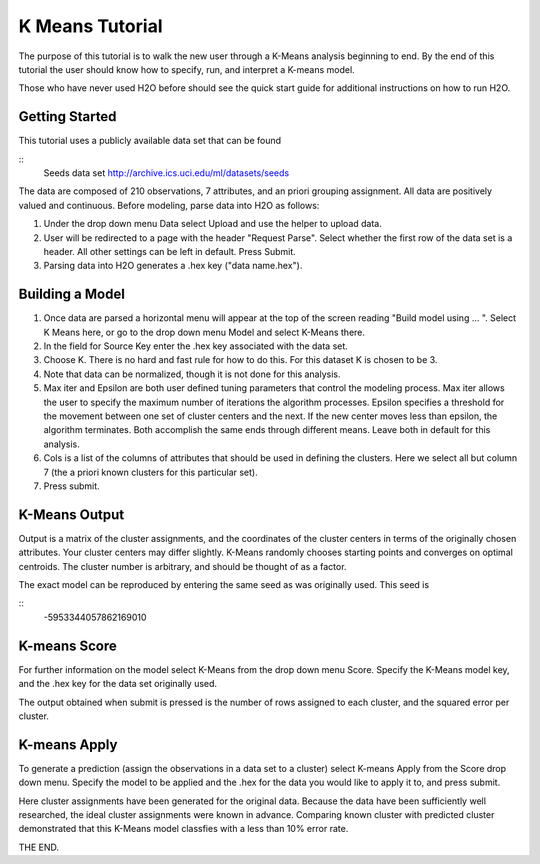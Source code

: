 K Means Tutorial
-----------------

The purpose of this tutorial is to walk the new user through a 
K-Means analysis beginning to end. By the end of this tutorial
the user should know how to specify, run, and interpret a K-means model.

Those who have never used H2O before should see the quick start guide
for additional instructions on how to run H2O. 

Getting Started
"""""""""""""""

This tutorial uses a publicly available data set that can be found 

::
  Seeds data set http://archive.ics.uci.edu/ml/datasets/seeds 


The data are composed of 210 observations, 7 attributes, and an priori
grouping assignment. All data are positively valued and
continuous. Before modeling, parse data into H2O as follows:


#. Under the drop down menu Data select Upload and use the helper to
   upload data.

 
#. User will be redirected to a page with the header "Request
   Parse". Select whether the first row of the data set is a
   header. All other settings can be left in default. Press Submit.


#. Parsing data into H2O generates a .hex key ("data name.hex").

.. image:: KMparse.png
   :width: 100%



Building a Model
""""""""""""""""

#. Once  data are parsed a horizontal menu will appear at the top
   of the screen reading "Build model using ... ". Select 
   K Means here, or go to the drop down menu Model and
   select K-Means there.


#. In the field for Source Key enter the .hex key associated with the
   data set. 


#. Choose K. There is no hard and fast rule for how to
   do this. For this dataset K is chosen to be 3. 


#. Note that data can be normalized, though it is not done for this
   analysis. 


#. Max iter and Epsilon are both user defined tuning parameters that
   control the modeling process. Max iter allows the user to specify
   the maximum number of iterations the algorithm processes. Epsilon 
   specifies a threshold for the movement between one set of
   cluster centers and the next. If the new center moves less than
   epsilon, the algorithm terminates. Both accomplish the same ends
   through different means. Leave both in default for this analysis.


#. Cols is a list of the columns of attributes that should be used 
   in defining the clusters. Here we select all but column 7 (the 
   a priori known clusters for this particular set). 


#. Press submit.

.. image:: KMrequest.png
   :width: 100%


K-Means Output
""""""""""""""

Output is a matrix of the cluster assignments, and the
coordinates of the cluster centers in terms of the originally 
chosen attributes. Your cluster centers may differ slightly. 
K-Means randomly chooses starting points and converges on 
optimal centroids. The cluster number is arbitrary, and should
be thought of as a factor.

.. image:: KMinspect.png 
   :width: 100%

The exact model can be reproduced by entering the same seed as was
originally used. This seed is 

::
 -5953344057862169010


K-means Score
"""""""""""""

For further information on the model select K-Means from the
drop down menu Score. Specify the K-Means model key, and the 
.hex key for the data set originally used. 

.. image:: KMrscore.png
   :width: 100%

The output obtained when submit is pressed is the number of rows 
assigned to each cluster, and the squared error per cluster. 

.. image:: KMscore.png
   :width: 100%


K-means Apply
"""""""""""""

To generate a prediction (assign the observations in a data set
to a cluster) select K-means Apply from the Score drop down menu.
Specify the model to be applied and the  .hex for the data 
you would like to apply it to, and press submit. 

Here cluster assignments have been generated
for the original data. Because the data have been sufficiently well 
researched, the ideal cluster assignments were known in
advance. Comparing known cluster with predicted cluster demonstrated
that this K-Means model classfies with a less than 10% error rate. 

.. image:: KMapply.png
   :width: 100%


THE END.  
